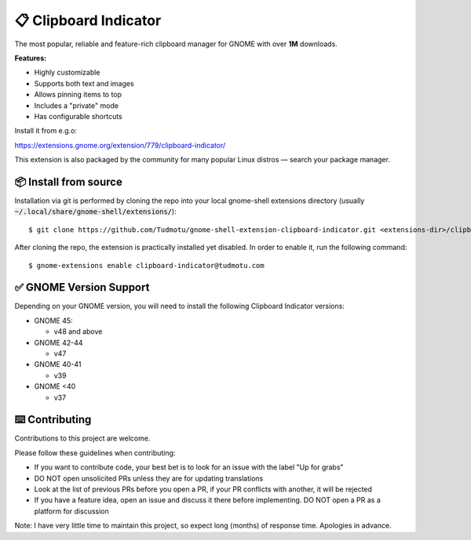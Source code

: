 ============================
📋 Clipboard Indicator
============================

The most popular, reliable and feature-rich clipboard manager for GNOME with
over **1M** downloads.

|Screenshot|

.. |Screenshot| image:: ./screenshot.png
  :width: 400
  :alt: A screenshot of the clipboard manager, showing clipboard history including images

**Features:**

- Highly customizable
- Supports both text and images
- Allows pinning items to top
- Includes a "private" mode
- Has configurable shortcuts

Install it from e.g.o:

https://extensions.gnome.org/extension/779/clipboard-indicator/

This extension is also packaged by the community for many popular Linux distros
— search your package manager.

📦 Install from source
----------------

Installation via git is performed by cloning the repo into your local gnome-shell extensions directory (usually :code:`~/.local/share/gnome-shell/extensions/`)::

    $ git clone https://github.com/Tudmotu/gnome-shell-extension-clipboard-indicator.git <extensions-dir>/clipboard-indicator@tudmotu.com

After cloning the repo, the extension is practically installed yet disabled. In order to enable it, run the following command::

    $ gnome-extensions enable clipboard-indicator@tudmotu.com


✅ GNOME Version Support
--------------------------
Depending on your GNOME version, you will need to install the following
Clipboard Indicator versions:

* GNOME 45:

  * v48 and above

* GNOME 42-44

  * v47

* GNOME 40-41

  * v39

* GNOME <40

  * v37

⌨️ Contributing
----------------
Contributions to this project are welcome.

Please follow these guidelines when contributing:

- If you want to contribute code, your best bet is to look for an issue with the label "Up for grabs"
- DO NOT open unsolicited PRs unless they are for updating translations
- Look at the list of previous PRs before you open a PR, if your PR conflicts with another, it will be rejected
- If you have a feature idea, open an issue and discuss it there before implementing. DO NOT open a PR as a platform for discussion

Note: I have very little time to maintain this project, so expect long (months) of response time. Apologies in advance.
